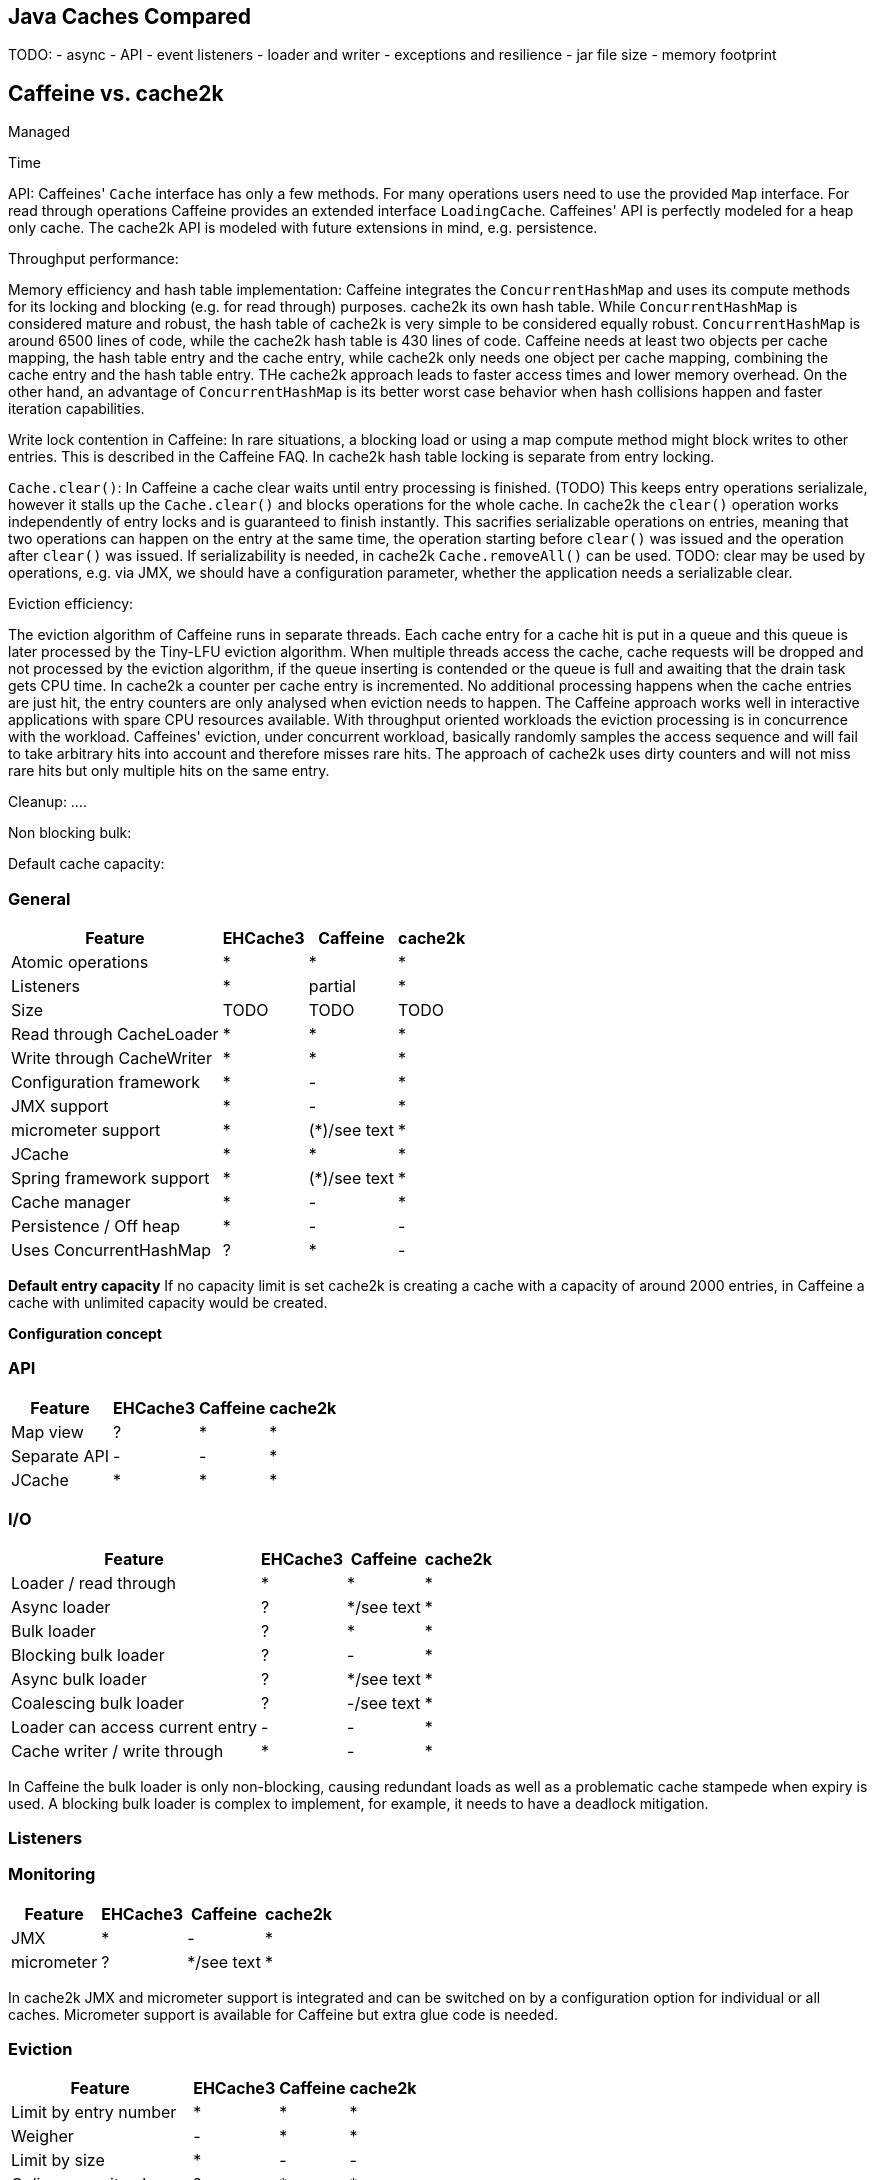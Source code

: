 == Java Caches Compared

TODO:
- async
- API
- event listeners
- loader and writer
- exceptions and resilience
- jar file size
- memory footprint

== Caffeine vs. cache2k

Managed

Time

API: Caffeines' `Cache` interface has only a few methods. For many operations users need to
use the provided `Map` interface. For read through operations Caffeine provides an
extended interface `LoadingCache`.
Caffeines' API is perfectly modeled for a heap only cache. The cache2k API is modeled with future
extensions in mind, e.g. persistence.

Throughput performance:

Memory efficiency and hash table implementation: Caffeine integrates the `ConcurrentHashMap`
and uses its compute methods for its locking and blocking (e.g. for read through) purposes.
cache2k its own hash table. While `ConcurrentHashMap` is considered mature and robust,
the hash table of cache2k is very simple to be considered equally robust. `ConcurrentHashMap`
is around 6500 lines of code, while the cache2k hash table is 430 lines of code.
Caffeine needs at least two objects per cache mapping, the hash table entry and the cache entry,
while cache2k only needs one object per cache mapping, combining the cache entry and the
hash table entry. THe cache2k approach leads to faster access times and lower memory overhead.
On the other hand, an advantage of `ConcurrentHashMap` is its better worst case behavior
when hash collisions happen and faster iteration capabilities.



Write lock contention in Caffeine: In rare situations, a blocking load or using a map compute method
might block writes to other entries. This is described in the Caffeine FAQ. In cache2k hash table
locking is separate from entry locking.

`Cache.clear()`: In Caffeine a cache clear waits until entry processing is finished.
(TODO)
This keeps entry operations serializale, however it stalls up the `Cache.clear()` and
blocks operations for the whole cache. In cache2k the `clear()` operation works
independently of entry locks and is guaranteed to finish instantly. This
sacrifies serializable operations on entries, meaning that two operations can happen on
the entry at the same time, the operation starting before `clear()` was issued and the operation
after `clear()` was issued. If serializability is needed, in cache2k `Cache.removeAll()` can
be used.
TODO: clear may be used by operations, e.g. via JMX, we should have a configuration
parameter, whether the application needs a serializable clear.

Eviction efficiency:

The eviction algorithm of Caffeine runs in separate threads. Each cache entry for a cache hit is
put in a queue and this queue is later processed by the Tiny-LFU eviction algorithm. When multiple
threads access the cache, cache requests will be dropped and not processed by the eviction
algorithm, if the queue inserting is contended or the queue is full and awaiting that
the drain task gets CPU time. In cache2k a counter per cache entry is
incremented. No additional processing happens when the cache entries are just hit, the
entry counters are only analysed when eviction needs to happen. The Caffeine approach
works well in interactive applications with spare CPU resources available. With throughput
oriented workloads the eviction processing is in concurrence with the workload.
Caffeines' eviction, under concurrent workload, basically randomly samples the access sequence and
will fail to take arbitrary hits into account and therefore misses rare hits. The approach of
cache2k uses dirty counters and will not miss rare hits but only multiple hits on the same entry.


====

====



Cleanup: ....

Non blocking bulk:

Default cache capacity:



=== General

[%autowidth]
|===
|Feature | EHCache3 | Caffeine | cache2k

| Atomic operations | * | * | *
| Listeners | * | partial | *
| Size | TODO | TODO | TODO
| Read through CacheLoader | * | * | *
| Write through CacheWriter | * | * | *
| Configuration framework | * | - | *
| JMX support | * | - | *
| micrometer support | * | (*)/see text | *
| JCache | * | * | *
| Spring framework support | * | (*)/see text | *
| Cache manager | * | - | *
| Persistence / Off heap | * | - | -
| Uses ConcurrentHashMap | ? | * | -
|===

*Default entry capacity* If no capacity limit is set cache2k is creating a cache with
a capacity of around 2000 entries, in Caffeine a cache with unlimited capacity would
be created.

*Configuration concept*



=== API

[%autowidth]
|===
|Feature | EHCache3 | Caffeine | cache2k

| Map view | ? | * | *
| Separate API | - | - | *
| JCache | * | * | *
|===

=== I/O

[%autowidth]
|===
|Feature | EHCache3 | Caffeine | cache2k

| Loader / read through | * | * | *
| Async loader | ? | */see text | *
| Bulk loader | ? | * | *
| Blocking bulk loader | ? | - | *
| Async bulk loader | ? | */see text | *
| Coalescing bulk loader | ? | -/see text | *
| Loader can access current entry | - | - | *
| Cache writer / write through| * | - | *
|===

In Caffeine the bulk loader is only non-blocking, causing redundant loads as well as a problematic
cache stampede when expiry is used. A blocking bulk loader is complex to implement, for example,
it needs to have a deadlock mitigation.

=== Listeners




=== Monitoring

[%autowidth]
|===
|Feature | EHCache3 | Caffeine | cache2k

| JMX | * | - | *
| micrometer | ? | */see text | *
|===

In cache2k JMX and micrometer support is integrated and can be switched on
by a configuration option for individual or all caches. Micrometer support is available for Caffeine
but extra glue code is needed.

=== Eviction

[%autowidth]
|===
|Feature | EHCache3 | Caffeine | cache2k

| Limit by entry number| * | * | *
| Weigher| - | * | *
| Limit by size| * | - | -
| Online capacity change| ? | * | *
|===

=== Expiry

[%autowidth]
|===
|Feature | EHCache3 | Caffeine | cache2k
| Expiry after write / TTL| * | * | *
| Expiry after access / TTI| * | * | */idle scan
| Variable expiry after update| ? | * | *
| Variable expiry after access| ? | * | -
| Delta expiry | - | - | *
| Refresh ahead | -/addon | -/dissimilar | *
| Update expiry time  | - | * | *
| Atomically update expiry time and value  | - | - | *
| Keep data after expiry | - | - | *
| More effective lagging expiry ? | - | - | *
| Point in time expiry | - | - | *
| Configurable time reference | ? | * | *
|===

*Expiry after write / time to live*: A fixed timespan parameter after the entry is expired.

*Expiry after access / time to idle*:

*Keep data after expiry*: After expiry the entry is not removed from the cache.
The expired entry can be used inside to loader to avoid another data transfer if
the data did not change, e.g. with an `if-modified-since` HTTP request.

*Sharp or lagging expiry*: Traditionally caches implement expiry exactly by the millisecond.
This requires a clock lookup on every cache request and creates additional overhead. However, exact
expiry is rarely needed. A design principle of cache2k is to minimize the overhead of a cache
access, so cache2k supports both variants.

*Point in time expiry*: Expiry can be based on the wall clock, e.g. causing a reload of
exactly at 10am in the morning.

*Refresh ahead*: Automatically refreshes an entry when the expiry (TTL) is reached.
In cache2k refresh ahead is a switch option and it integrates with the other variants
that determine the expiry (e.g. variable expiry via `ExpiryPolicy` or explicit set).

Caffeine is using separate time parameters for refreshing and expiry. For example if an entry
is valid  for one minute, without refresh ahead it would be configured as `expireAfterWrite`,
with refresh ahead it is now configured as `refreshAfterWrite` and `expireAfterWrite` is configured
to a larger value. The refresh is triggered by one request, which means Caffeine serves
at least one entry value that is past the actual refresh time.

